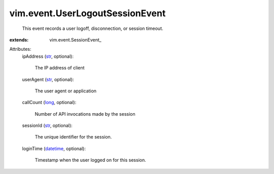 
vim.event.UserLogoutSessionEvent
================================
  This event records a user logoff, disconnection, or session timeout.
:extends: vim.event.SessionEvent_

Attributes:
    ipAddress (`str <https://docs.python.org/2/library/stdtypes.html>`_, optional):

       The IP address of client
    userAgent (`str <https://docs.python.org/2/library/stdtypes.html>`_, optional):

       The user agent or application
    callCount (`long <https://docs.python.org/2/library/stdtypes.html>`_, optional):

       Number of API invocations made by the session
    sessionId (`str <https://docs.python.org/2/library/stdtypes.html>`_, optional):

       The unique identifier for the session.
    loginTime (`datetime <https://docs.python.org/2/library/stdtypes.html>`_, optional):

       Timestamp when the user logged on for this session.
